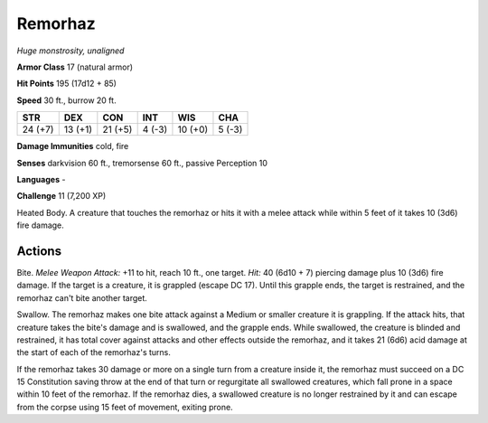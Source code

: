 Remorhaz
--------


.. https://stackoverflow.com/questions/11984652/bold-italic-in-restructuredtext

.. raw:: html

   <style type="text/css">
     span.bolditalic {
       font-weight: bold;
       font-style: italic;
     }
   </style>

.. role:: bi
   :class: bolditalic


*Huge monstrosity, unaligned*

**Armor Class** 17 (natural armor)

**Hit Points** 195 (17d12 + 85)

**Speed** 30 ft., burrow 20 ft.

+-----------+-----------+-----------+-----------+-----------+-----------+
| **STR**   | **DEX**   | **CON**   | **INT**   | **WIS**   | **CHA**   |
+===========+===========+===========+===========+===========+===========+
| 24 (+7)   | 13 (+1)   | 21 (+5)   | 4 (-3)    | 10 (+0)   | 5 (-3)    |
+-----------+-----------+-----------+-----------+-----------+-----------+

**Damage Immunities** cold, fire

**Senses** darkvision 60 ft., tremorsense 60 ft., passive Perception 10

**Languages** -

**Challenge** 11 (7,200 XP)

:bi:`Heated Body`. A creature that touches the remorhaz or hits it with
a melee attack while within 5 feet of it takes 10 (3d6) fire damage.


Actions
^^^^^^^

:bi:`Bite`. *Melee Weapon Attack:* +11 to hit, reach 10 ft., one target.
*Hit:* 40 (6d10 + 7) piercing damage plus 10 (3d6) fire damage. If the
target is a creature, it is grappled (escape DC 17). Until this grapple
ends, the target is restrained, and the remorhaz can't bite another
target.

:bi:`Swallow`. The remorhaz makes one bite attack against a Medium or
smaller creature it is grappling. If the attack hits, that creature
takes the bite's damage and is swallowed, and the grapple ends. While
swallowed, the creature is blinded and restrained, it has total cover
against attacks and other effects outside the remorhaz, and it takes 21
(6d6) acid damage at the start of each of the remorhaz's turns.

If the remorhaz takes 30 damage or more on a single turn from a creature
inside it, the remorhaz must succeed on a DC 15 Constitution saving
throw at the end of that turn or regurgitate all swallowed creatures,
which fall prone in a space within 10 feet of the remorhaz. If the
remorhaz dies, a swallowed creature is no longer restrained by it and
can escape from the corpse using 15 feet of movement, exiting prone.

